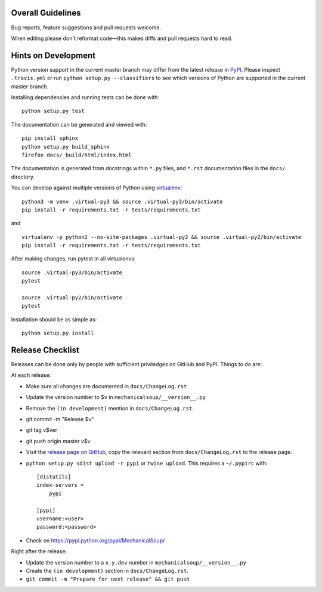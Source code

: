 Overall Guidelines
------------------

Bug reports, feature suggestions and pull requests welcome. 

When editing please don't reformat code—this makes diffs and pull requests hard to read.

Hints on Development
--------------------

|Build Status| |Coverage Status|
|Requirements Status| |Documentation Status|

Python version support in the current master branch may differ from the
latest release in
`PyPI <https://pypi.python.org/pypi/MechanicalSoup/>`__. Please inspect
``.travis.yml`` or run ``python setup.py --classifiers`` to see which
versions of Python are supported in the current master branch.

Installing dependencies and running tests can be done with:

::

    python setup.py test

The documentation can be generated and viewed with:

::

    pip install sphinx
    python setup.py build_sphinx
    firefox docs/_build/html/index.html

The documentation is generated from docstrings within ``*.py`` files,
and ``*.rst`` documentation files in the ``docs/`` directory.

You can develop against multiple versions of Python using
`virtualenv <https://packaging.python.org/tutorials/installing-packages/#creating-virtual-environments>`__:

::

    python3 -m venv .virtual-py3 && source .virtual-py3/bin/activate
    pip install -r requirements.txt -r tests/requirements.txt

and

::

    virtualenv -p python2 --no-site-packages .virtual-py2 && source .virtual-py2/bin/activate
    pip install -r requirements.txt -r tests/requirements.txt

After making changes, run pytest in all virtualenvs:

::

    source .virtual-py3/bin/activate
    pytest

    source .virtual-py2/bin/activate
    pytest

Installation should be as simple as:

::

    python setup.py install

Release Checklist
-----------------

Releases can be done only by people with sufficient priviledges on
GitHub and PyPI. Things to do are:

At each release:

- Make sure all changes are documented in ``docs/ChangeLog.rst``
- Update the version number to $v in
  ``mechanicalsoup/__version__.py``
- Remove the ``(in development)`` mention in ``docs/ChangeLog.rst``.
- git commit -m "Release $v"
- git tag v$ver
- git push origin master v$v
- Visit the `release page on GitHub
  <https://github.com/MechanicalSoup/MechanicalSoup/releases>`__, copy
  the relevant section from ``docs/ChangeLog.rst`` to the release
  page.
- ``python setup.py sdist upload -r pypi`` or ``twine upload``. This
  requires a ``~/.pypirc`` with::

    [distutils]
    index-servers =
        pypi
    
    [pypi]
    username:<user>
    password:<password>

- Check on https://pypi.python.org/pypi/MechanicalSoup/

Right after the release:

- Update the version number to a ``x.y.dev`` number in
  ``mechanicalsoup/__version__.py``
- Create the ``(in development)`` section in ``docs/ChangeLog.rst``.
- ``git commit -m "Prepare for next release" && git push``

.. |Build Status| image:: https://travis-ci.org/MechanicalSoup/MechanicalSoup.svg?branch=master
   :target: https://travis-ci.org/MechanicalSoup/MechanicalSoup
.. |Coverage Status| image:: https://codecov.io/gh/MechanicalSoup/MechanicalSoup/branch/master/graph/badge.svg
   :target: https://codecov.io/gh/MechanicalSoup/MechanicalSoup
.. |Requirements Status| image:: https://requires.io/github/MechanicalSoup/MechanicalSoup/requirements.svg?branch=master
   :target: https://requires.io/github/MechanicalSoup/MechanicalSoup/requirements/?branch=master
.. |Documentation Status| image:: https://readthedocs.org/projects/mechanicalsoup/badge/?version=latest
   :target: http://mechanicalsoup.readthedocs.io/en/latest/?badge=latest
